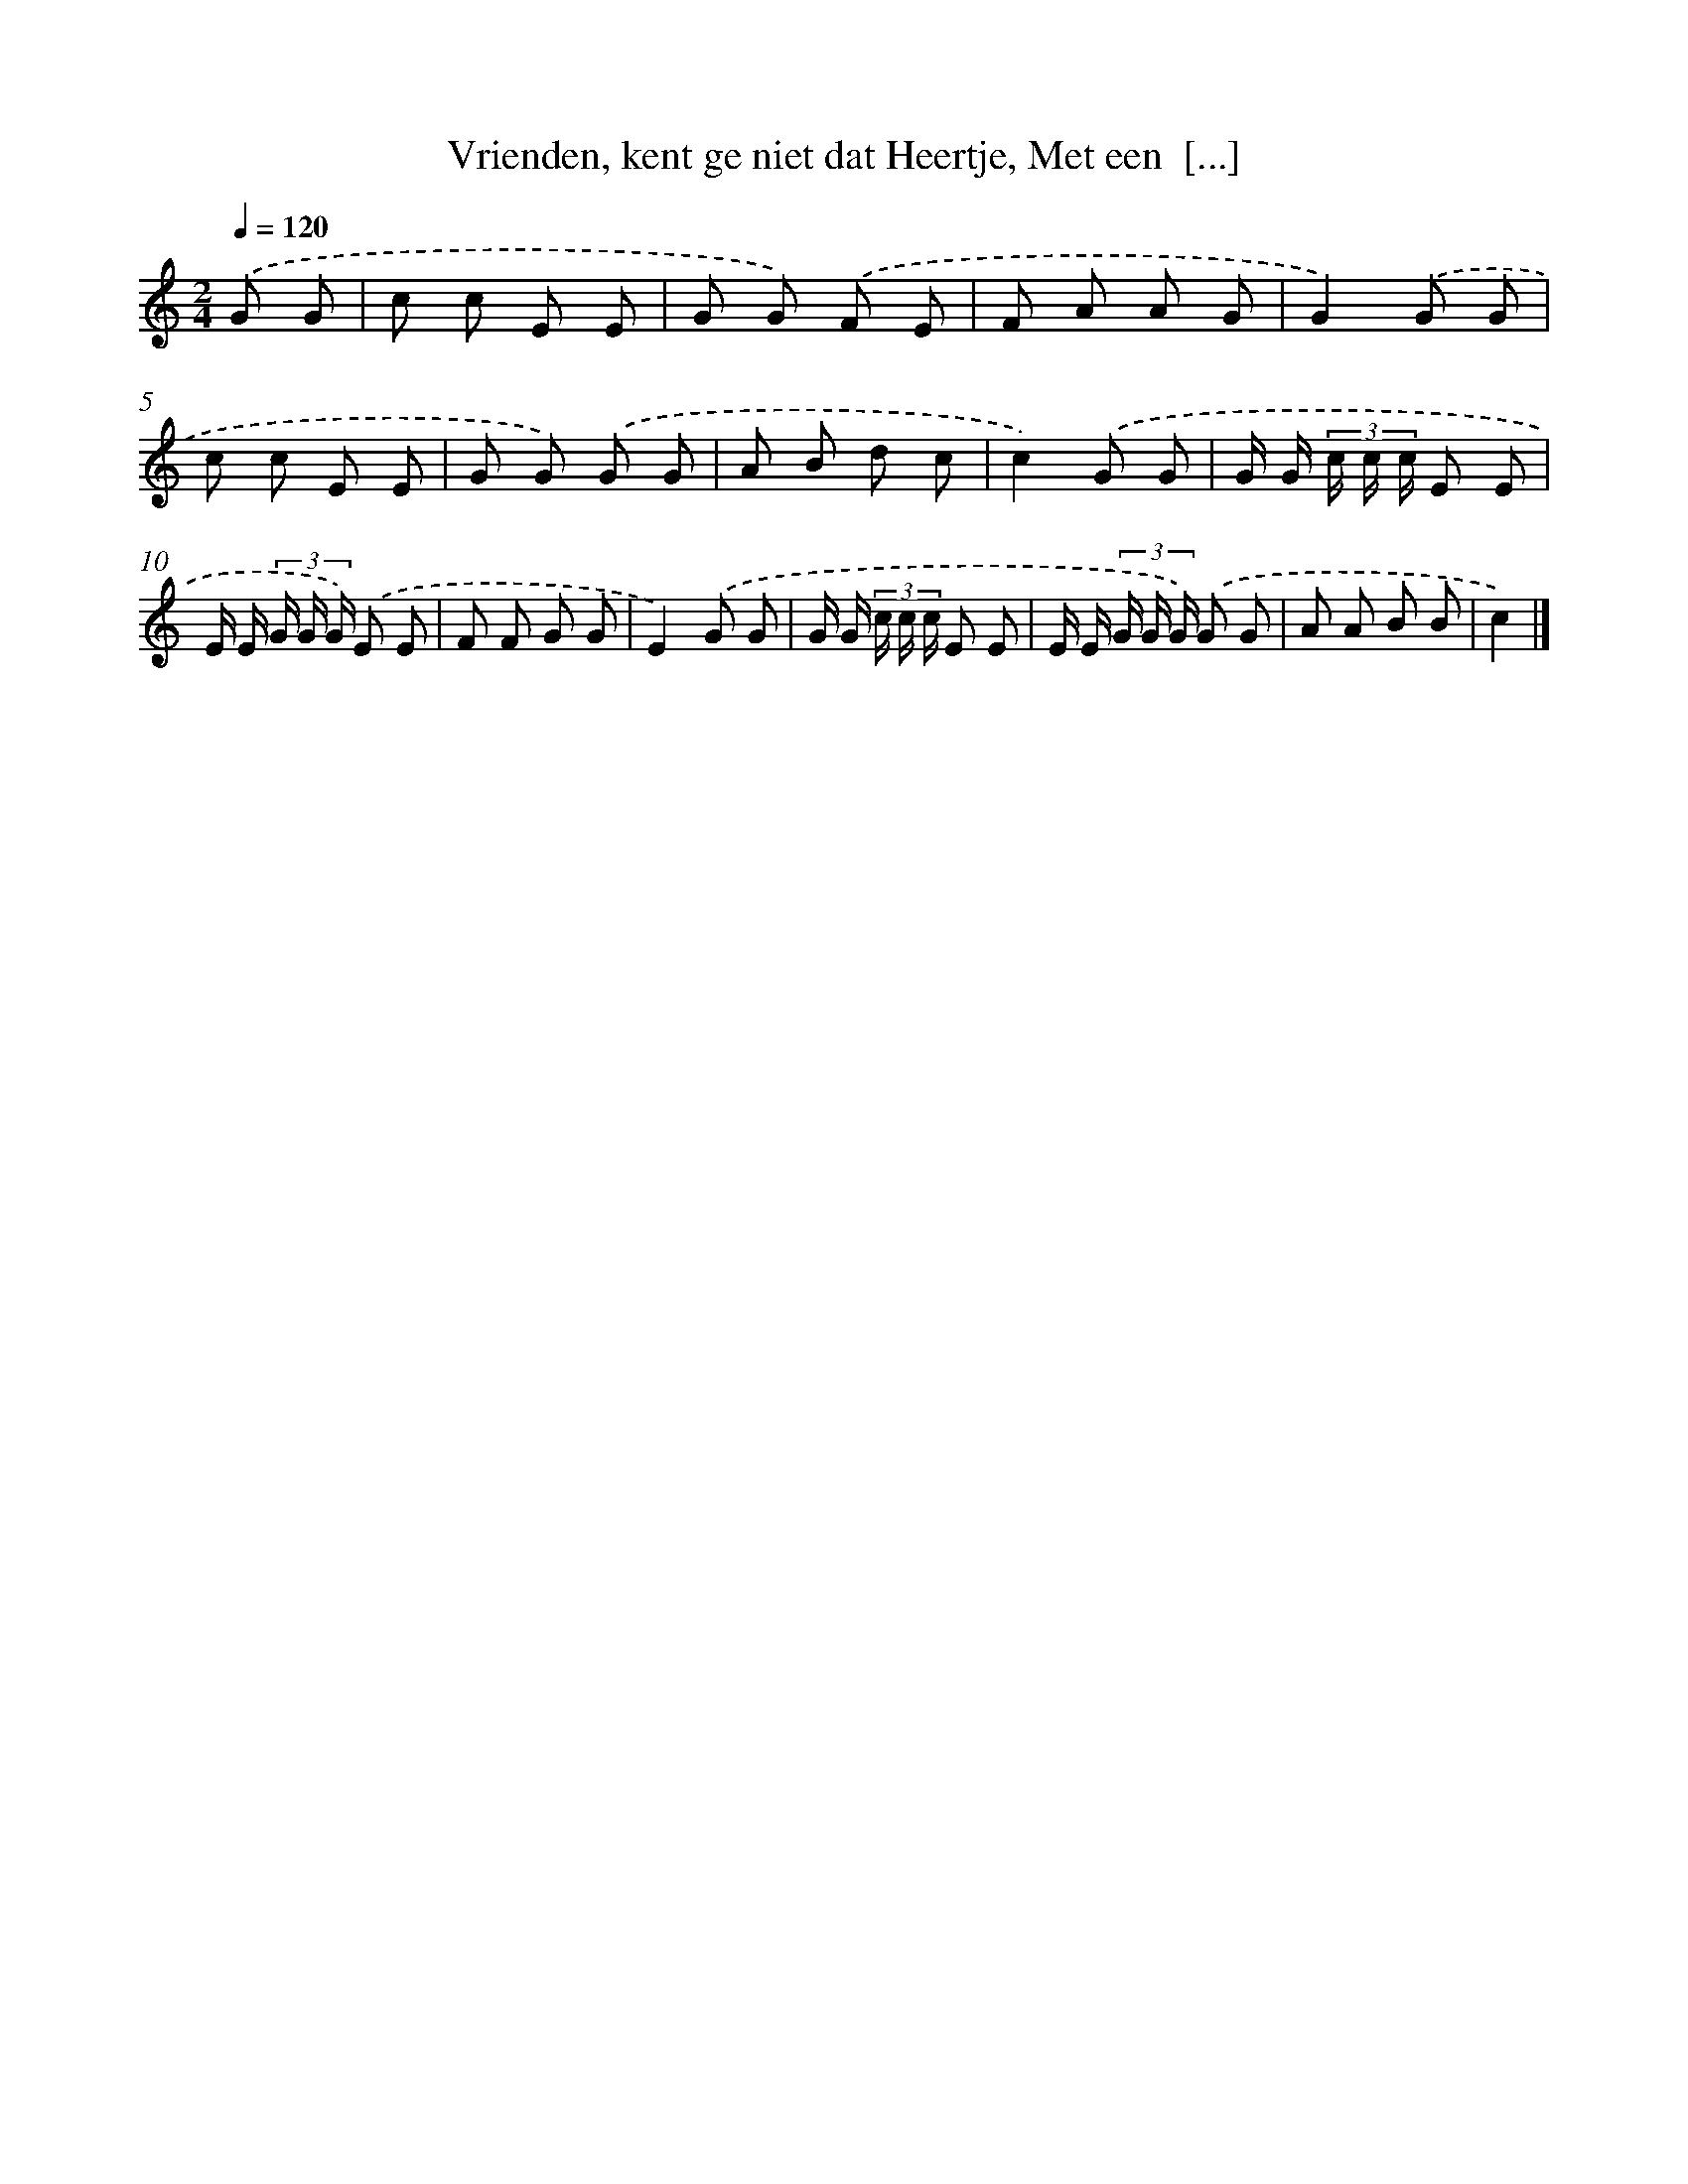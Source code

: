 X: 9663
T: Vrienden, kent ge niet dat Heertje, Met een  [...]
%%abc-version 2.0
%%abcx-abcm2ps-target-version 5.9.1 (29 Sep 2008)
%%abc-creator hum2abc beta
%%abcx-conversion-date 2018/11/01 14:36:58
%%humdrum-veritas 2016055787
%%humdrum-veritas-data 1485944484
%%continueall 1
%%barnumbers 0
L: 1/8
M: 2/4
Q: 1/4=120
K: C clef=treble
.('G G [I:setbarnb 1]|
c c E E |
G G) .('F E |
F A A G |
G2).('G G |
c c E E |
G G) .('G G |
A B d c |
c2).('G G |
G/ G/ (3c/ c/ c/ E E |
E/ E/ (3G/ G/ G/) .('E E |
F F G G |
E2).('G G |
G/ G/ (3c/ c/ c/ E E |
E/ E/ (3G/ G/ G/) .('G G |
A A B B |
c2) |]
